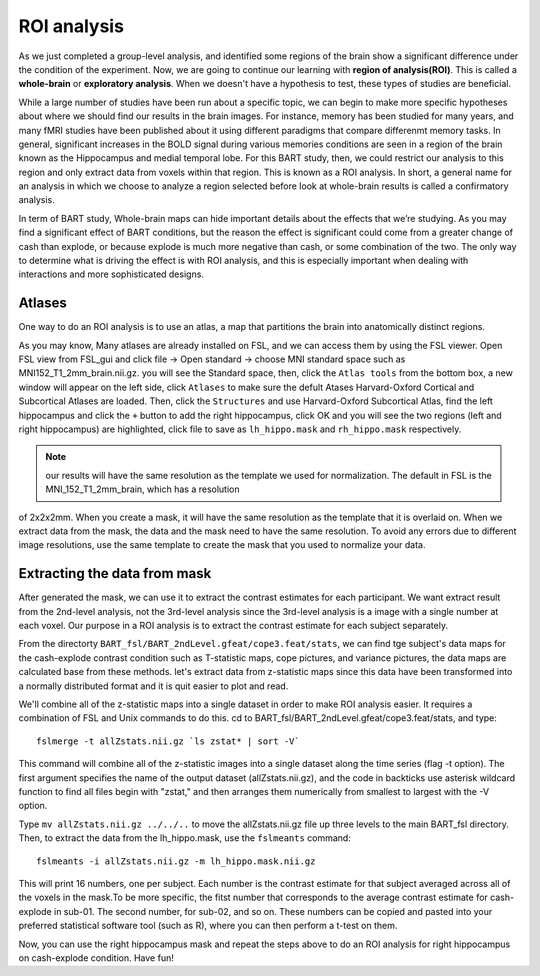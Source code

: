 ROI analysis
============

As we just completed a group-level analysis, and identified some regions of the brain show a significant difference under the condition of the experiment.
Now, we are going to continue our learning with **region of analysis(ROI)**. This is called a **whole-brain** or **exploratory analysis**. When we doesn't 
have a hypothesis to test, these types of studies are beneficial.

While a large number of studies have been run about a specific topic, we can begin to make more specific hypotheses about where we should find our results in
the brain images. For instance, memory has been studied for many years, and many fMRI studies have been published about it using different paradigms that
compare differenmt memory tasks. In general, significant increases in the BOLD signal during various memories conditions are seen in a region of the brain
known as the Hippocampus and medial temporal lobe. For this BART study, then, we could restrict our analysis to this region and only extract data from voxels 
within that region. This is known as a ROI analysis. In short, a general name for an analysis in which we choose to analyze a region selected before look at
whole-brain results is called a confirmatory analysis.

In term of BART study, Whole-brain maps can hide important details about the effects that we’re studying. As you may find a significant effect of BART 
conditions, but the reason the effect is significant could come from a greater change of cash than explode, or because explode is much more negative than 
cash, or some combination of the two. The only way to determine what is driving the effect is with ROI analysis, and this is especially important when 
dealing with interactions and more sophisticated designs.

Atlases
^^^^^^^

One way to do an ROI analysis is to use an atlas, a map that partitions the brain into anatomically distinct regions.

As you may know, Many atlases are already installed on FSL, and we can access them by using the FSL viewer. Open FSL view from FSL_gui and click file -> Open 
standard -> choose MNI standard space such as MNI152_T1_2mm_brain.nii.gz. you will see the Standard space, then, click the ``Atlas tools`` from the bottom 
box, a new window will appear on the left side, click ``Atlases`` to make sure the defult Atases Harvard-Oxford Cortical and Subcortical Atlases are loaded. 
Then, click the ``Structures`` and use Harvard-Oxford Subcortical Atlas, find the left hippocampus and click the ``+`` button to add the right hippocampus, 
click OK and you will see the two regions (left and right hippocampus) are highlighted, click file to save as ``lh_hippo.mask`` and ``rh_hippo.mask`` 
respectively.

.. image:: stand_space.PNG

.. image:: Atlas.PNG 

.. image:: atlas_structure.PNG

.. image:: left_right_mask.PNG

.. image:: save_as.PNG

.. note::

  our results will have the same resolution as the template we used for normalization. The default in FSL is the MNI_152_T1_2mm_brain, which has a resolution 
of 2x2x2mm. When you create a mask, it will have the same resolution as the template that it is overlaid on. When we extract data from the mask, the data and 
the mask need to have the same resolution. To avoid any errors due to different image resolutions, use the same template to create the mask that you used to 
normalize your data.


Extracting the data from mask
^^^^^^^^^^^^^^^^^^^^^^^^^^^^^

After generated the mask, we can use it to extract the contrast estimates for each participant. We want extract result from the 2nd-level analysis, not the 
3rd-level analysis since the 3rd-level analysis is a image with a single number at each voxel. Our purpose in a ROI analysis is to extract the contrast 
estimate for each subject separately.

From the directorty ``BART_fsl/BART_2ndLevel.gfeat/cope3.feat/stats``, we can find tge subject's data maps for the cash-explode contrast condition such as 
T-statistic maps, cope pictures, and variance pictures, the data maps are calculated base from these methods. let's extract data from z-statistic maps since 
this data have been transformed into a normally distributed format and it is quit easier to plot and read.


We'll combine all of the z-statistic maps into a single dataset in order to make ROI analysis easier. It requires a combination of FSL and Unix commands to 
do this. cd to BART_fsl/BART_2ndLevel.gfeat/cope3.feat/stats, and type::

  fslmerge -t allZstats.nii.gz `ls zstat* | sort -V`

This command will combine all of the z-statistic images into a single dataset along the time series (flag -t option). The first argument specifies the name 
of the output dataset (allZstats.nii.gz), and the code in backticks use asterisk wildcard function to find all files begin with "zstat," and then arranges 
them numerically from smallest to largest with the -V option.

Type ``mv allZstats.nii.gz ../../..`` to move the allZstats.nii.gz file up three levels to the main BART_fsl directory. Then, to extract the data from the 
lh_hippo.mask, use the ``fslmeants`` command::

  fslmeants -i allZstats.nii.gz -m lh_hippo.mask.nii.gz

This will print 16 numbers, one per subject. Each number is the contrast estimate for that subject averaged across all of the voxels in the mask.To be more 
specific, the fitst number that corresponds to the average contrast estimate for cash-explode in sub-01. The second number, for sub-02, and so on. These 
numbers can be copied and pasted into your preferred statistical software tool (such as R), where you can then perform a t-test on them.

.. image:: fslmeants.PNG

Now, you can use the right hippocampus mask and repeat the steps above to do an ROI analysis for right hippocampus on cash-explode condition. Have fun! 
